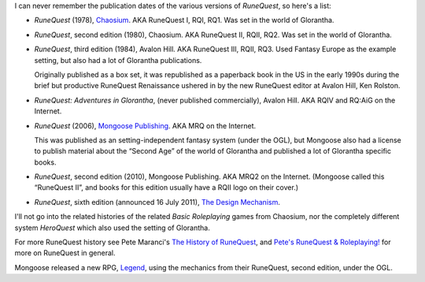 .. title: RuneQuest Versions
.. slug: runequest-versions
.. date: 2012-06-11 21:41:57 UTC-05:00
.. tags: rpg,runequest,history
.. category: gaming
.. link: 
.. description: 
.. type: text


I can never remember the publication dates of the various versions of
`RuneQuest`, so here's a list: 

* `RuneQuest` (1978), Chaosium_.  AKA RuneQuest I, RQI, RQ1.  Was set
  in the world of Glorantha.  

* `RuneQuest`, second edition (1980), Chaosium.  AKA RuneQuest II,
  RQII, RQ2.  Was set in the world of Glorantha.  

* `RuneQuest`, third edition (1984), Avalon Hill.  AKA RuneQuest III,
  RQII, RQ3.  Used Fantasy Europe as the example setting, but also had
  a lot of Glorantha publications.

  Originally published as a box set, it was republished as a paperback
  book in the US in the early 1990s during the brief but productive
  RuneQuest Renaissance ushered in by the new RuneQuest editor at
  Avalon Hill, Ken Rolston.

* `RuneQuest: Adventures in Glorantha`, (never published
  commercially), Avalon Hill.  AKA RQIV and RQ:AiG on the Internet.

* `RuneQuest` (2006), `Mongoose Publishing`_.  AKA MRQ on the Internet.

  This was published as an setting-independent fantasy system (under
  the OGL), but Mongoose also had a license to publish material about
  the “Second Age” of the world of Glorantha and published a lot of
  Glorantha specific books.

* `RuneQuest`, second edition (2010), Mongoose Publishing. AKA MRQ2 on
  the Internet.  (Mongoose called this “RuneQuest II”, and books for
  this edition usually have a RQII logo on their cover.)

* `RuneQuest`, sixth edition (announced 16 July 2011), `The Design
  Mechanism`_. 

.. _`The Design Mechanism`: http://www.thedesignmechanism.com/

I'll not go into the related histories of the related `Basic
Roleplaying` games from Chaosium, nor the completely different system
`HeroQuest` which also used the setting of Glorantha.

For more RuneQuest history see Pete Maranci's `The History of
RuneQuest`_, and `Pete's RuneQuest & Roleplaying!`_ for more on
RuneQuest in general.

Mongoose released a new RPG, `Legend`_, using the mechanics from their
RuneQuest, second edition, under the OGL.

.. _`The History of RuneQuest`: http://www.maranci.net/rqpast.htm
.. _`Pete's RuneQuest & Roleplaying!`: http://www.maranci.net/rq.htm
.. _`Mongoose Publishing`: http://www.mongoosepublishing.com/
.. _Chaosium: http://www.chaosium.com
.. _`Legend`: http://www.mongoosepublishing.com/rpgs/legend.html
